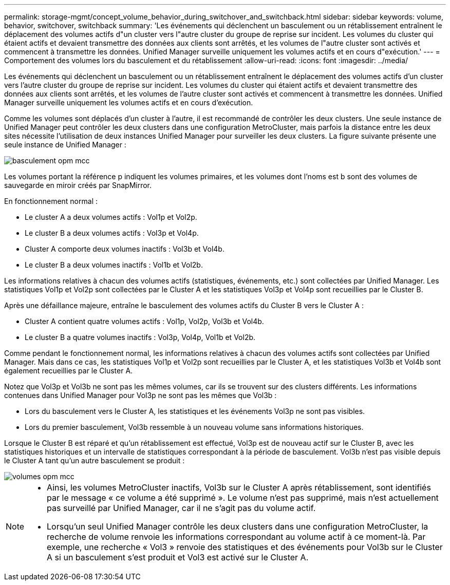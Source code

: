 ---
permalink: storage-mgmt/concept_volume_behavior_during_switchover_and_switchback.html 
sidebar: sidebar 
keywords: volume, behavior, switchover, switchback 
summary: 'Les événements qui déclenchent un basculement ou un rétablissement entraînent le déplacement des volumes actifs d"un cluster vers l"autre cluster du groupe de reprise sur incident. Les volumes du cluster qui étaient actifs et devaient transmettre des données aux clients sont arrêtés, et les volumes de l"autre cluster sont activés et commencent à transmettre les données. Unified Manager surveille uniquement les volumes actifs et en cours d"exécution.' 
---
= Comportement des volumes lors du basculement et du rétablissement
:allow-uri-read: 
:icons: font
:imagesdir: ../media/


[role="lead"]
Les événements qui déclenchent un basculement ou un rétablissement entraînent le déplacement des volumes actifs d'un cluster vers l'autre cluster du groupe de reprise sur incident. Les volumes du cluster qui étaient actifs et devaient transmettre des données aux clients sont arrêtés, et les volumes de l'autre cluster sont activés et commencent à transmettre les données. Unified Manager surveille uniquement les volumes actifs et en cours d'exécution.

Comme les volumes sont déplacés d'un cluster à l'autre, il est recommandé de contrôler les deux clusters. Une seule instance de Unified Manager peut contrôler les deux clusters dans une configuration MetroCluster, mais parfois la distance entre les deux sites nécessite l'utilisation de deux instances Unified Manager pour surveiller les deux clusters. La figure suivante présente une seule instance de Unified Manager :

image::../media/opm_mcc_switchover.gif[basculement opm mcc]

Les volumes portant la référence p indiquent les volumes primaires, et les volumes dont l'noms est b sont des volumes de sauvegarde en miroir créés par SnapMirror.

En fonctionnement normal :

* Le cluster A a deux volumes actifs : Vol1p et Vol2p.
* Le cluster B a deux volumes actifs : Vol3p et Vol4p.
* Cluster A comporte deux volumes inactifs : Vol3b et Vol4b.
* Le cluster B a deux volumes inactifs : Vol1b et Vol2b.


Les informations relatives à chacun des volumes actifs (statistiques, événements, etc.) sont collectées par Unified Manager. Les statistiques Vol1p et Vol2p sont collectées par le Cluster A et les statistiques Vol3p et Vol4p sont recueillies par le Cluster B.

Après une défaillance majeure, entraîne le basculement des volumes actifs du Cluster B vers le Cluster A :

* Cluster A contient quatre volumes actifs : Vol1p, Vol2p, Vol3b et Vol4b.
* Le cluster B a quatre volumes inactifs : Vol3p, Vol4p, Vol1b et Vol2b.


Comme pendant le fonctionnement normal, les informations relatives à chacun des volumes actifs sont collectées par Unified Manager. Mais dans ce cas, les statistiques Vol1p et Vol2p sont recueillies par le Cluster A, et les statistiques Vol3b et Vol4b sont également recueillies par le Cluster A.

Notez que Vol3p et Vol3b ne sont pas les mêmes volumes, car ils se trouvent sur des clusters différents. Les informations contenues dans Unified Manager pour Vol3p ne sont pas les mêmes que Vol3b :

* Lors du basculement vers le Cluster A, les statistiques et les événements Vol3p ne sont pas visibles.
* Lors du premier basculement, Vol3b ressemble à un nouveau volume sans informations historiques.


Lorsque le Cluster B est réparé et qu'un rétablissement est effectué, Vol3p est de nouveau actif sur le Cluster B, avec les statistiques historiques et un intervalle de statistiques correspondant à la période de basculement. Vol3b n'est pas visible depuis le Cluster A tant qu'un autre basculement se produit :

image::../media/opm_mcc_volumes.gif[volumes opm mcc]

[NOTE]
====
* Ainsi, les volumes MetroCluster inactifs, Vol3b sur le Cluster A après rétablissement, sont identifiés par le message « ce volume a été supprimé ». Le volume n'est pas supprimé, mais n'est actuellement pas surveillé par Unified Manager, car il ne s'agit pas du volume actif.
* Lorsqu'un seul Unified Manager contrôle les deux clusters dans une configuration MetroCluster, la recherche de volume renvoie les informations correspondant au volume actif à ce moment-là. Par exemple, une recherche « Vol3 » renvoie des statistiques et des événements pour Vol3b sur le Cluster A si un basculement s'est produit et Vol3 est activé sur le Cluster A.


====
